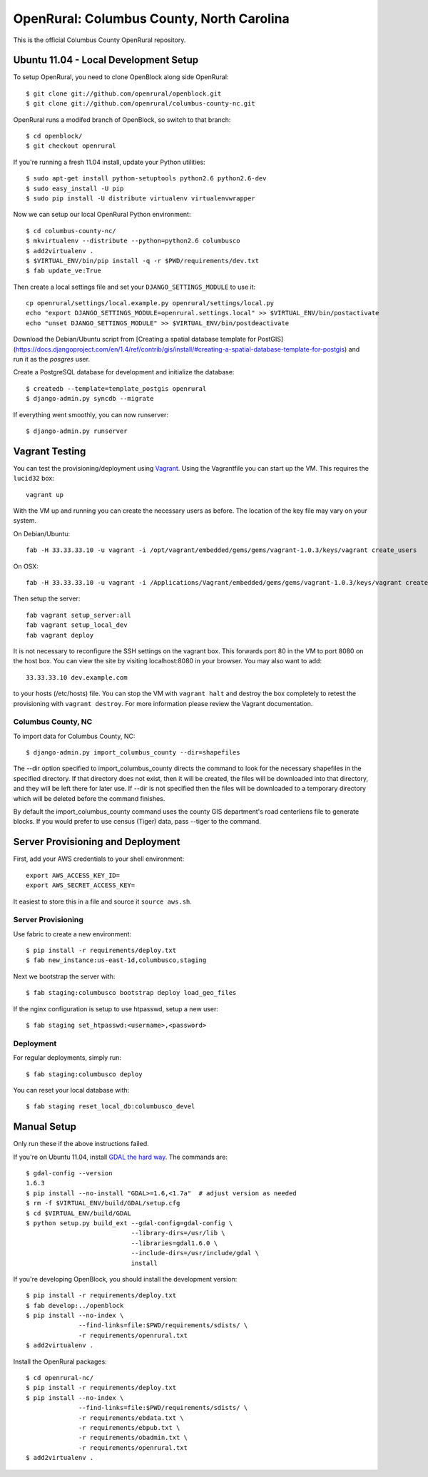OpenRural: Columbus County, North Carolina
==========================================

This is the official Columbus County OpenRural repository.

Ubuntu 11.04 - Local Development Setup
--------------------------------------

To setup OpenRural, you need to clone OpenBlock along side OpenRural::

    $ git clone git://github.com/openrural/openblock.git
    $ git clone git://github.com/openrural/columbus-county-nc.git

OpenRural runs a modifed branch of OpenBlock, so switch to that branch::

    $ cd openblock/
    $ git checkout openrural

If you're running a fresh 11.04 install, update your Python utilities::

    $ sudo apt-get install python-setuptools python2.6 python2.6-dev
    $ sudo easy_install -U pip
    $ sudo pip install -U distribute virtualenv virtualenvwrapper

Now we can setup our local OpenRural Python environment::

    $ cd columbus-county-nc/
    $ mkvirtualenv --distribute --python=python2.6 columbusco
    $ add2virtualenv .
    $ $VIRTUAL_ENV/bin/pip install -q -r $PWD/requirements/dev.txt
    $ fab update_ve:True

Then create a local settings file and set your ``DJANGO_SETTINGS_MODULE`` to use it::

    cp openrural/settings/local.example.py openrural/settings/local.py
    echo "export DJANGO_SETTINGS_MODULE=openrural.settings.local" >> $VIRTUAL_ENV/bin/postactivate
    echo "unset DJANGO_SETTINGS_MODULE" >> $VIRTUAL_ENV/bin/postdeactivate

Download the Debian/Ubuntu script from [Creating a spatial database template for PostGIS](https://docs.djangoproject.com/en/1.4/ref/contrib/gis/install/#creating-a-spatial-database-template-for-postgis) and run it as the `posgres` user.

Create a PostgreSQL database for development and initialize the database::

    $ createdb --template=template_postgis openrural
    $ django-admin.py syncdb --migrate

If everything went smoothly, you can now runserver::

    $ django-admin.py runserver

Vagrant Testing
------------------------

You can test the provisioning/deployment using `Vagrant <http://vagrantup.com/>`_.
Using the Vagrantfile you can start up the VM. This requires the ``lucid32`` box::

    vagrant up

With the VM up and running you can create the necessary users as before.
The location of the key file may vary on your system.

On Debian/Ubuntu::

    fab -H 33.33.33.10 -u vagrant -i /opt/vagrant/embedded/gems/gems/vagrant-1.0.3/keys/vagrant create_users

On OSX::

    fab -H 33.33.33.10 -u vagrant -i /Applications/Vagrant/embedded/gems/gems/vagrant-1.0.3/keys/vagrant create_users

Then setup the server::

    fab vagrant setup_server:all
    fab vagrant setup_local_dev
    fab vagrant deploy

It is not necessary to reconfigure the SSH settings on the vagrant box. This forwards
port 80 in the VM to port 8080 on the host box. You can view the site
by visiting localhost:8080 in your browser. You may also want to add::

    33.33.33.10 dev.example.com

to your hosts (/etc/hosts) file. You can stop the VM with ``vagrant halt`` and
destroy the box completely to retest the provisioning with ``vagrant destroy``.
For more information please review the Vagrant documentation.

Columbus County, NC
*******************

To import data for Columbus County, NC::

    $ django-admin.py import_columbus_county --dir=shapefiles

The --dir option specified to import_columbus_county directs the command to look
for the necessary shapefiles in the specified directory. If that directory does not
exist, then it will be created, the files will be downloaded into that directory,
and they will be left there for later use. If --dir is not specified then the files
will be downloaded to a temporary directory which will be deleted before the command
finishes.

By default the import_columbus_county command uses the county GIS department's road
centerliens file to generate blocks. If you would prefer to use census (Tiger) data,
pass --tiger to the command.


Server Provisioning and Deployment
----------------------------------

First, add your AWS credentials to your shell environment::

    export AWS_ACCESS_KEY_ID=
    export AWS_SECRET_ACCESS_KEY=

It easiest to store this in a file and source it ``source aws.sh``.

Server Provisioning
*******************

Use fabric to create a new environment::

    $ pip install -r requirements/deploy.txt
    $ fab new_instance:us-east-1d,columbusco,staging

Next we bootstrap the server with::

    $ fab staging:columbusco bootstrap deploy load_geo_files

If the nginx configuration is setup to use htpasswd, setup a new user::

    $ fab staging set_htpasswd:<username>,<password>

Deployment
**********

For regular deployments, simply run::

    $ fab staging:columbusco deploy

You can reset your local database with::

    $ fab staging reset_local_db:columbusco_devel

Manual Setup
------------

Only run these if the above instructions failed.

If you're on Ubuntu 11.04, install `GDAL the hard way <http://openblockproject.org/docs/install/common_install_problems.html#gdal-the-hard-way>`_. The commands are::

    $ gdal-config --version
    1.6.3
    $ pip install --no-install "GDAL>=1.6,<1.7a"  # adjust version as needed
    $ rm -f $VIRTUAL_ENV/build/GDAL/setup.cfg
    $ cd $VIRTUAL_ENV/build/GDAL
    $ python setup.py build_ext --gdal-config=gdal-config \
                                --library-dirs=/usr/lib \
                                --libraries=gdal1.6.0 \
                                --include-dirs=/usr/include/gdal \
                                install

If you're developing OpenBlock, you should install the development version::

    $ pip install -r requirements/deploy.txt
    $ fab develop:../openblock
    $ pip install --no-index \
                  --find-links=file:$PWD/requirements/sdists/ \
                  -r requirements/openrural.txt
    $ add2virtualenv .

Install the OpenRural packages::

    $ cd openrural-nc/
    $ pip install -r requirements/deploy.txt
    $ pip install --no-index \
                  --find-links=file:$PWD/requirements/sdists/ \
                  -r requirements/ebdata.txt \
                  -r requirements/ebpub.txt \
                  -r requirements/obadmin.txt \
                  -r requirements/openrural.txt
    $ add2virtualenv .
